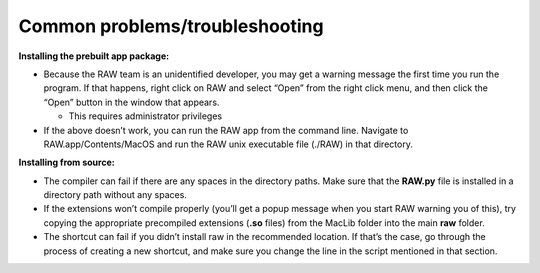Common problems/troubleshooting
^^^^^^^^^^^^^^^^^^^^^^^^^^^^^^^^^^
.. _mactrb:

**Installing the prebuilt app package:**

*   Because the RAW team is an unidentified developer, you may get a warning message the
    first time you run the program. If that happens, right click on RAW and select “Open”
    from the right click menu, and then click the “Open” button in the window that appears.

    *   This requires administrator privileges

*   If the above doesn’t work, you can run the RAW app from the command line. Navigate to
    RAW.app/Contents/MacOS and run the RAW unix executable file (./RAW) in that directory.


**Installing from source:**

*   The compiler can fail if there are any spaces in the directory paths. Make sure that the
    **RAW.py** file is installed in a directory path without any spaces.

*   If the extensions won’t compile properly (you’ll get a popup message when you start
    RAW warning you of this), try copying the appropriate precompiled extensions (**.so**
    files) from the MacLib folder into the main **raw** folder.

*   The shortcut can fail if you didn’t install raw in the recommended location. If that’s
    the case, go through the process of creating a new shortcut, and make sure you change
    the line in the script mentioned in that section.

